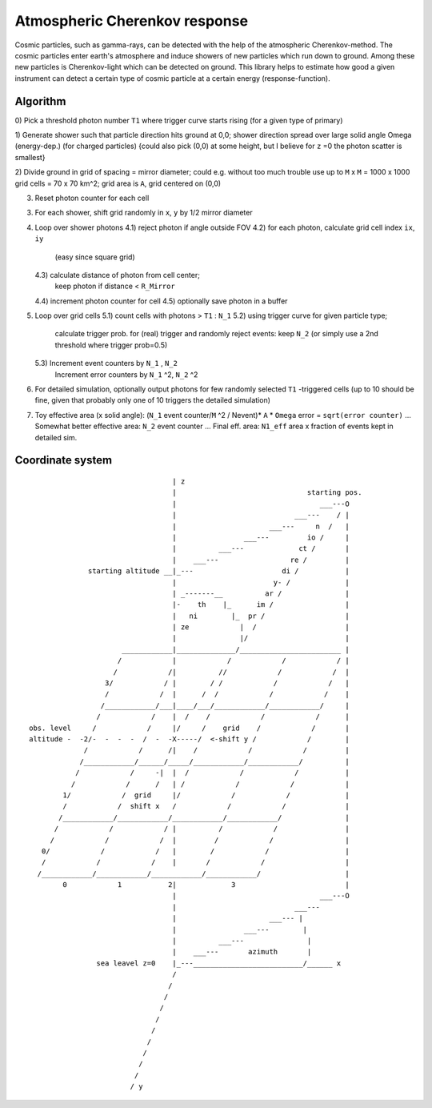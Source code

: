 Atmospheric Cherenkov response
==============================
|BlackStyle| |LicenseBadge|


Cosmic particles, such as gamma-rays, can be detected with the help of the atmospheric Cherenkov-method. The cosmic particles enter earth's atmosphere and induce showers of new particles which run down to ground. Among these new particles is Cherenkov-light which can be detected on ground.
This library helps to estimate how good a given instrument can detect a certain type of cosmic particle at a certain energy (response-function).

Algorithm
---------

0) Pick a threshold photon number ``T1`` where trigger curve starts rising
(for a given type of primary)

1) Generate shower such that particle direction hits ground at 0,0;
shower direction spread over large solid angle Omega (energy-dep.)
(for charged particles)
{could also pick (0,0) at some height, but I believe for ``z`` =0 the photon
scatter is smallest}

2) Divide ground in grid of spacing = mirror diameter; could e.g. without
too much trouble use up to ``M`` x ``M`` = 1000 x 1000 grid cells = 70 x 70 km^2;
grid area is ``A``, grid centered on (0,0)

3) Reset photon counter for each cell

3) For each shower, shift grid randomly in ``x``, ``y`` by 1/2 mirror diameter

4) Loop over shower photons
   4.1) reject photon if angle outside FOV
   4.2) for each photon, calculate grid cell index ``ix``, ``iy``
        (easy since square grid)
   4.3) calculate distance of photon from cell center;
        keep photon if distance < ``R_Mirror``
   4.4) increment photon counter for cell
   4.5) optionally save photon in a buffer

5) Loop over grid cells
   5.1) count cells with photons > ``T1`` : ``N_1``
   5.2) using trigger curve for given particle type;
        calculate trigger prob. for (real) trigger
        and randomly reject events: keep ``N_2``
        (or simply use a 2nd threshold where trigger prob=0.5)
   5.3) Increment event counters by ``N_1`` , ``N_2``
        Increment error counters by ``N_1`` ^2, ``N_2`` ^2

6) For detailed simulation, optionally output photons for
   few randomly selected ``T1`` -triggered cells
   (up to 10 should be fine, given that
   probably only one of 10 triggers the detailed simulation)

7) Toy effective area (x solid angle): (``N_1`` event counter/``M`` ^2 / Nevent)* ``A`` * ``Omega``
   error = ``sqrt(error counter)`` ...
   Somewhat better effective area: ``N_2`` event counter ...
   Final eff. area: ``N1_eff`` area x fraction of events kept in detailed sim.


Coordinate system
-----------------

::

                                    | z
                                    |                               starting pos.
                                    |                                  ___---O
                                    |                            ___---    / |
                                    |                      ___---     n  /   |
                                    |                ___---         io /     |
                                    |          ___---             ct /       |
                                    |    ___---                 re /         |
                starting altitude __|_---                     di /           |
                                    |                       y- /             |
                                    | _-------__          ar /               |
                                    |-    th    |_      im /                 |
                                    |   ni        |_  pr /                   |
                                    | ze            |  /                     |
                                    |               |/                       |
                        ____________|______________/________________________ |
                       /            |            /            /            / |
                      /            /|          //            /            /  |
                    3/            / |        / /            /            /   |
                    /            /  |      /  /            /            /    |
                   /____________/___|____/___/____________/____________/     |
                  /            /    |  /    /            /            /      |
  obs. level     /            /     |/     /    grid    /            /       |
  altitude -  -2/-  -  -  -  /  -  -X-----/  <-shift y /            /        |
               /            /      /|    /            /            /         |
              /____________/______/_____/____________/____________/          |
             /            /     -|  |  /            /            /           |
            /            /      /   | /            /            /            |
          1/            /  grid     |/            /            /             |
          /            /  shift x   /            /            /              |
         /____________/____________/____________/____________/               |
        /            /            / |          /            /                |
       /            /            /  |         /            /                 |
     0/            /            /   |        /            /                  |
     /            /            /    |       /            /                   |
    /____________/____________/____________/____________/                    |
          0            1           2|             3                          |
                                    |                                  ___---O
                                    |                            ___---
                                    |                      ___--- |
                                    |                ___---        |
                                    |          ___---               |
                                    |    ___---       azimuth       |
                  sea leavel z=0    |_---__________________________/______ x
                                    /
                                   /
                                  /
                                 /
                                /
                               /
                              /
                             /
                            /
                           /
                          / y

.. |BlackStyle| image:: https://img.shields.io/badge/code%20style-black-000000.svg
   :target: https://github.com/psf/black

.. |LicenseBadge| image:: https://img.shields.io/badge/License-MIT-yellow.svg
   :target: https://opensource.org/licenses/MIT
